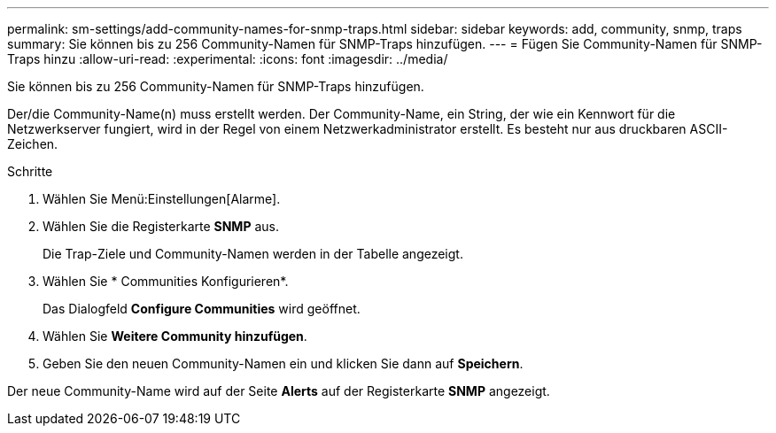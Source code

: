 ---
permalink: sm-settings/add-community-names-for-snmp-traps.html 
sidebar: sidebar 
keywords: add, community, snmp, traps 
summary: Sie können bis zu 256 Community-Namen für SNMP-Traps hinzufügen. 
---
= Fügen Sie Community-Namen für SNMP-Traps hinzu
:allow-uri-read: 
:experimental: 
:icons: font
:imagesdir: ../media/


[role="lead"]
Sie können bis zu 256 Community-Namen für SNMP-Traps hinzufügen.

Der/die Community-Name(n) muss erstellt werden. Der Community-Name, ein String, der wie ein Kennwort für die Netzwerkserver fungiert, wird in der Regel von einem Netzwerkadministrator erstellt. Es besteht nur aus druckbaren ASCII-Zeichen.

.Schritte
. Wählen Sie Menü:Einstellungen[Alarme].
. Wählen Sie die Registerkarte *SNMP* aus.
+
Die Trap-Ziele und Community-Namen werden in der Tabelle angezeigt.

. Wählen Sie * Communities Konfigurieren*.
+
Das Dialogfeld *Configure Communities* wird geöffnet.

. Wählen Sie *Weitere Community hinzufügen*.
. Geben Sie den neuen Community-Namen ein und klicken Sie dann auf *Speichern*.


Der neue Community-Name wird auf der Seite *Alerts* auf der Registerkarte *SNMP* angezeigt.
